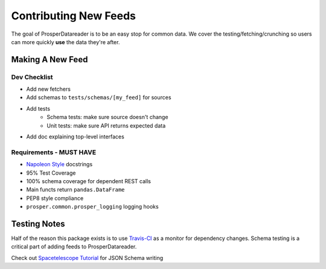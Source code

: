 ======================
Contributing New Feeds
======================

The goal of ProsperDatareader is to be an easy stop for common data.  We cover the testing/fetching/crunching so users can more quickly **use** the data they're after.

Making A New Feed
=================

Dev Checklist
-------------

- Add new fetchers
- Add schemas to ``tests/schemas/[my_feed]`` for sources
- Add tests 
    - Schema tests: make sure source doesn't change
    - Unit tests: make sure API returns expected data
- Add doc explaining top-level interfaces

Requirements - MUST HAVE
------------------------

- `Napoleon Style`_ docstrings
- 95% Test Coverage
- 100% schema coverage for dependent REST calls
- Main functs return ``pandas.DataFrame`` 
- PEP8 style compliance
- ``prosper.common.prosper_logging`` logging hooks

Testing Notes
=============

Half of the reason this package exists is to use `Travis-CI`_ as a monitor for dependency changes.  Schema testing is a critical part of adding feeds to ProsperDatareader.  

Check out `Spacetelescope Tutorial`_ for JSON Schema writing

.. _Napoleon Style: http://sphinxcontrib-napoleon.readthedocs.io/en/latest/example_google.html
.. _Travis-CI: https://travis-ci.org/
.. _Spacetelescope Tutorial: https://spacetelescope.github.io/understanding-json-schema/index.html